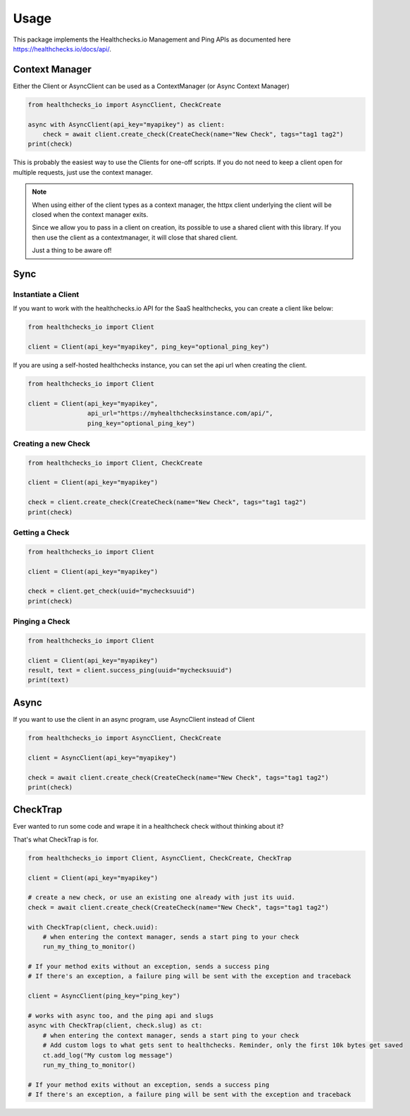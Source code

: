 Usage
=====

This package implements the Healthchecks.io Management and Ping APIs as documented here https://healthchecks.io/docs/api/.

Context Manager
---------------

Either the Client or AsyncClient can be used as a ContextManager (or Async Context Manager)

.. code-block:: python

    from healthchecks_io import AsyncClient, CheckCreate

    async with AsyncClient(api_key="myapikey") as client:
        check = await client.create_check(CreateCheck(name="New Check", tags="tag1 tag2")
    print(check)

This is probably the easiest way to use the Clients for one-off scripts. If you do not need to keep a client open for multiple requests, just use
the context manager.

.. note::
    When using either of the client types as a context manager, the httpx client underlying the client will be closed when the context manager exits.

    Since we allow you to pass in a client on creation, its possible to use a shared client with this library. If you then use the client as a contextmanager,
    it will close that shared client.

    Just a thing to be aware of!


Sync
----

Instantiate a Client
^^^^^^^^^^^^^^^^^^^^

If you want to work with the healthchecks.io API for the SaaS healthchecks, you
can create a client like below:

.. code-block:: python

   from healthchecks_io import Client

   client = Client(api_key="myapikey", ping_key="optional_ping_key")

If you are using a self-hosted healthchecks instance, you can set the api url when creating the client.

.. code-block:: python

   from healthchecks_io import Client

   client = Client(api_key="myapikey",
                   api_url="https://myhealthchecksinstance.com/api/",
                   ping_key="optional_ping_key")


Creating a new Check
^^^^^^^^^^^^^^^^^^^^

.. code-block:: python

    from healthchecks_io import Client, CheckCreate

    client = Client(api_key="myapikey")

    check = client.create_check(CreateCheck(name="New Check", tags="tag1 tag2")
    print(check)

Getting a Check
^^^^^^^^^^^^^^^

.. code-block:: python

    from healthchecks_io import Client

    client = Client(api_key="myapikey")

    check = client.get_check(uuid="mychecksuuid")
    print(check)

Pinging a Check
^^^^^^^^^^^^^^^

.. code-block:: python

    from healthchecks_io import Client

    client = Client(api_key="myapikey")
    result, text = client.success_ping(uuid="mychecksuuid")
    print(text)

Async
-----

If you want to use the client in an async program, use AsyncClient instead of Client



.. code-block:: python

    from healthchecks_io import AsyncClient, CheckCreate

    client = AsyncClient(api_key="myapikey")

    check = await client.create_check(CreateCheck(name="New Check", tags="tag1 tag2")
    print(check)


CheckTrap
---------

Ever wanted to run some code and wrape it in a healthcheck check without thinking about it?

That's what CheckTrap is for.

.. code-block:: python

    from healthchecks_io import Client, AsyncClient, CheckCreate, CheckTrap

    client = Client(api_key="myapikey")

    # create a new check, or use an existing one already with just its uuid.
    check = await client.create_check(CreateCheck(name="New Check", tags="tag1 tag2")

    with CheckTrap(client, check.uuid):
        # when entering the context manager, sends a start ping to your check
        run_my_thing_to_monitor()

    # If your method exits without an exception, sends a success ping
    # If there's an exception, a failure ping will be sent with the exception and traceback

    client = AsyncClient(ping_key="ping_key")

    # works with async too, and the ping api and slugs
    async with CheckTrap(client, check.slug) as ct:
        # when entering the context manager, sends a start ping to your check
        # Add custom logs to what gets sent to healthchecks. Reminder, only the first 10k bytes get saved
        ct.add_log("My custom log message")
        run_my_thing_to_monitor()

    # If your method exits without an exception, sends a success ping
    # If there's an exception, a failure ping will be sent with the exception and traceback
